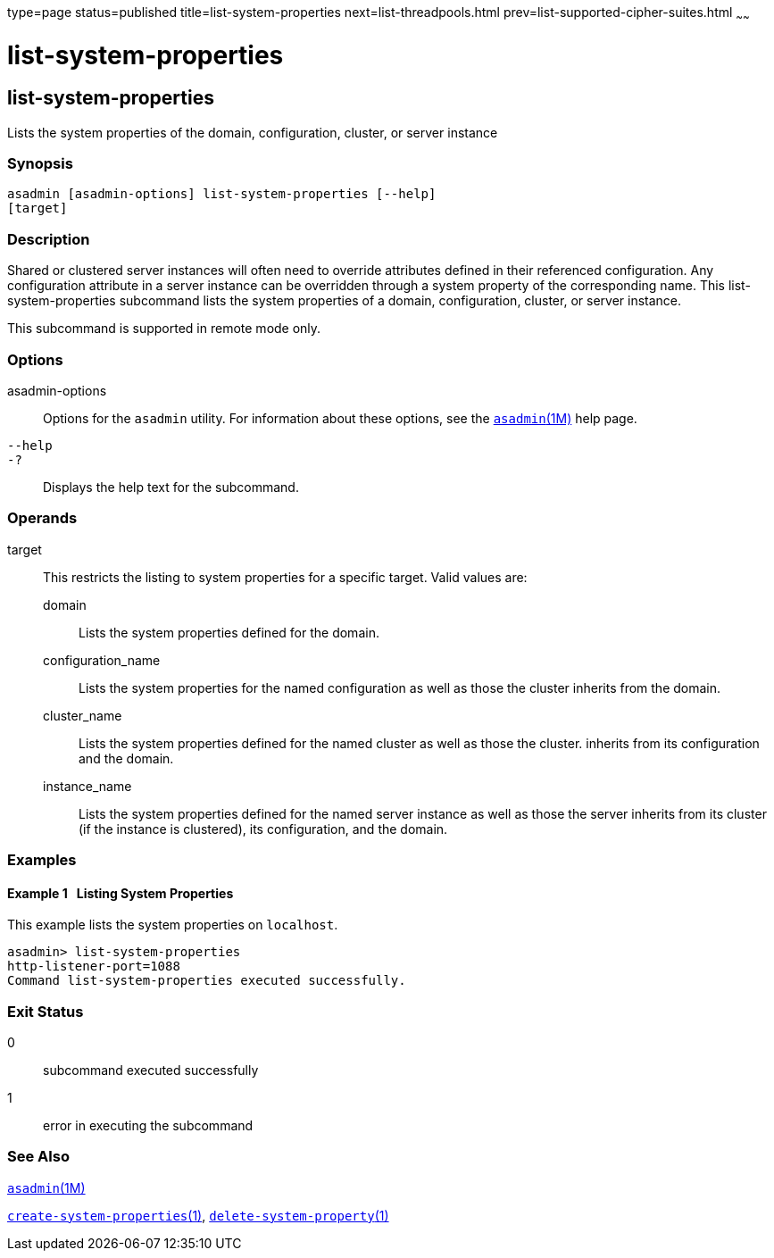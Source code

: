 type=page
status=published
title=list-system-properties
next=list-threadpools.html
prev=list-supported-cipher-suites.html
~~~~~~

= list-system-properties

[[list-system-properties-1]][[GSRFM00203]][[list-system-properties]]

== list-system-properties

Lists the system properties of the domain, configuration, cluster, or
server instance

[[sthref1818]]

=== Synopsis

[source]
----
asadmin [asadmin-options] list-system-properties [--help]
[target]
----

[[sthref1819]]

=== Description

Shared or clustered server instances will often need to override
attributes defined in their referenced configuration. Any configuration
attribute in a server instance can be overridden through a system
property of the corresponding name. This list-system-properties
subcommand lists the system properties of a domain, configuration,
cluster, or server instance.

This subcommand is supported in remote mode only.

[[sthref1820]]

=== Options

asadmin-options::
  Options for the `asadmin` utility. For information about these
  options, see the link:asadmin.html#asadmin-1m[`asadmin`(1M)] help page.
`--help`::
`-?`::
  Displays the help text for the subcommand.

[[sthref1821]]

=== Operands

target::
  This restricts the listing to system properties for a specific target.
  Valid values are:

  domain;;
    Lists the system properties defined for the domain.
  configuration_name;;
    Lists the system properties for the named configuration as well as
    those the cluster inherits from the domain.
  cluster_name;;
    Lists the system properties defined for the named cluster as well as
    those the cluster. inherits from its configuration and the domain.
  instance_name;;
    Lists the system properties defined for the named server instance as
    well as those the server inherits from its cluster (if the instance
    is clustered), its configuration, and the domain.

[[sthref1822]]

=== Examples

[[GSRFM713]][[sthref1823]]

==== Example 1   Listing System Properties

This example lists the system properties on `localhost`.

[source]
----
asadmin> list-system-properties
http-listener-port=1088
Command list-system-properties executed successfully.
----

[[sthref1824]]

=== Exit Status

0::
  subcommand executed successfully
1::
  error in executing the subcommand

[[sthref1825]]

=== See Also

link:asadmin.html#asadmin-1m[`asadmin`(1M)]

link:create-system-properties.html#create-system-properties-1[`create-system-properties`(1)],
link:delete-system-property.html#delete-system-property-1[`delete-system-property`(1)]


